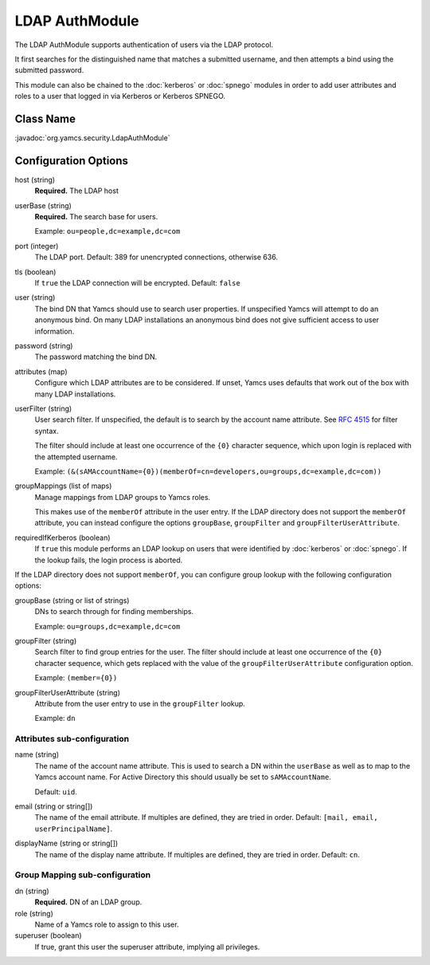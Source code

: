LDAP AuthModule
===============

The LDAP AuthModule supports authentication of users via the LDAP protocol.

It first searches for the distinguished name that matches a submitted username, and then attempts a bind using the submitted password.

This module can also be chained to the :doc:`kerberos` or :doc:`spnego` modules in order to add user attributes and roles to a user that logged in via Kerberos or Kerberos SPNEGO.

Class Name
----------

:javadoc:`org.yamcs.security.LdapAuthModule`


Configuration Options
---------------------

host (string)
    **Required.** The LDAP host

userBase (string)
    **Required.** The search base for users.
    
    Example: ``ou=people,dc=example,dc=com``

port (integer)
    The LDAP port. Default: 389 for unencrypted connections, otherwise 636.

tls (boolean)
    If ``true`` the LDAP connection will be encrypted. Default: ``false``

user (string)
    The bind DN that Yamcs should use to search user properties. If unspecified Yamcs will attempt to do an anonymous bind. On many LDAP installations an anonymous bind does not give sufficient access to user information.

password (string)
    The password matching the bind DN.

attributes (map)
    Configure which LDAP attributes are to be considered. If unset, Yamcs uses defaults that work out of the box with many LDAP installations.

userFilter (string)
    User search filter. If unspecified, the default is to search by the account name attribute. See `RFC 4515 <https://datatracker.ietf.org/doc/html/rfc4515>`_ for filter syntax.

    The filter should include at least one occurrence of the ``{0}`` character sequence, which upon login is replaced with the attempted username.

    Example: ``(&(sAMAccountName={0})(memberOf=cn=developers,ou=groups,dc=example,dc=com))``

groupMappings (list of maps)
    Manage mappings from LDAP groups to Yamcs roles.

    This makes use of the ``memberOf`` attribute in the user entry. If the LDAP directory does not support the ``memberOf`` attribute, you can instead configure the options ``groupBase``, ``groupFilter`` and ``groupFilterUserAttribute``.

requiredIfKerberos (boolean)
    If ``true`` this module performs an LDAP lookup on users that were identified by :doc:`kerberos` or :doc:`spnego`. If the lookup fails, the login process is aborted.

If the LDAP directory does not support ``memberOf``, you can configure group lookup with the following configuration options:

groupBase (string or list of strings)
    DNs to search through for finding memberships.

    Example: ``ou=groups,dc=example,dc=com``

groupFilter (string)
    Search filter to find group entries for the user. The filter should include at least one occurrence of the ``{0}`` character sequence, which gets replaced with the value of the ``groupFilterUserAttribute`` configuration option.

    Example: ``(member={0})``

groupFilterUserAttribute (string)
    Attribute from the user entry to use in the ``groupFilter`` lookup.

    Example: ``dn``

Attributes sub-configuration
^^^^^^^^^^^^^^^^^^^^^^^^^^^^

name (string)
    The name of the account name attribute. This is used to search a DN within the ``userBase`` as well as to map to the Yamcs account name. For Active Directory this should usually be set to ``sAMAccountName``.

    Default: ``uid``.

email (string or string[])
    The name of the email attribute. If multiples are defined, they are tried in order. Default: ``[mail, email, userPrincipalName]``.

displayName (string or string[])
    The name of the display name attribute. If multiples are defined, they are tried in order. Default: ``cn``.


Group Mapping sub-configuration
^^^^^^^^^^^^^^^^^^^^^^^^^^^^^^^

dn (string)
    **Required.** DN of an LDAP group.

role (string)
    Name of a Yamcs role to assign to this user.

superuser (boolean)
    If true, grant this user the superuser attribute, implying all privileges.
